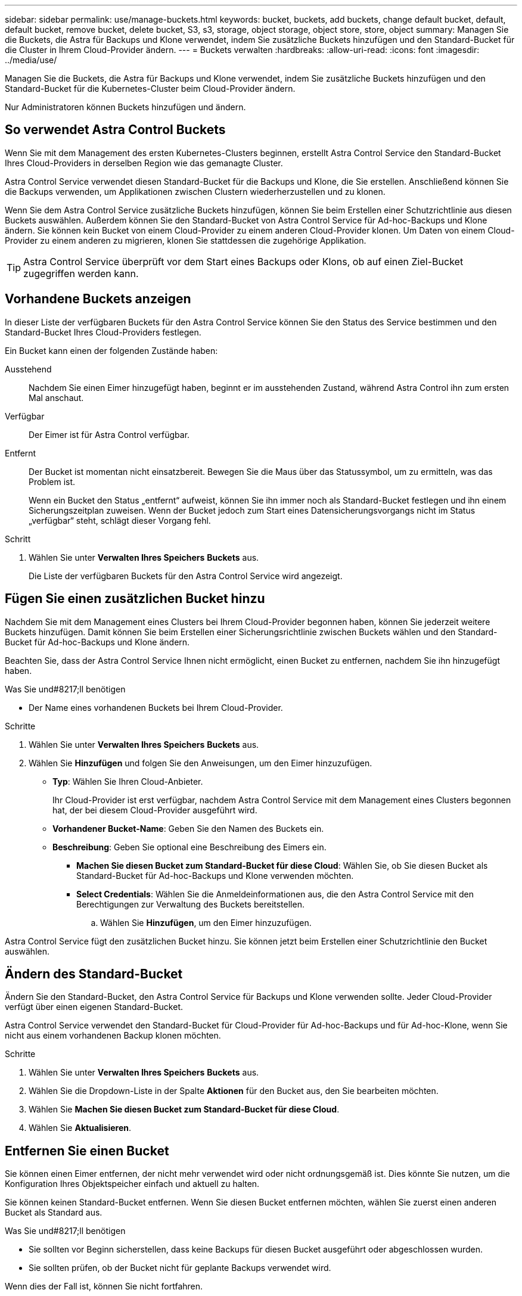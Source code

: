 ---
sidebar: sidebar 
permalink: use/manage-buckets.html 
keywords: bucket, buckets, add buckets, change default bucket, default, default bucket, remove bucket, delete bucket, S3, s3, storage, object storage, object store, store, object 
summary: Managen Sie die Buckets, die Astra für Backups und Klone verwendet, indem Sie zusätzliche Buckets hinzufügen und den Standard-Bucket für die Cluster in Ihrem Cloud-Provider ändern. 
---
= Buckets verwalten
:hardbreaks:
:allow-uri-read: 
:icons: font
:imagesdir: ../media/use/


Managen Sie die Buckets, die Astra für Backups und Klone verwendet, indem Sie zusätzliche Buckets hinzufügen und den Standard-Bucket für die Kubernetes-Cluster beim Cloud-Provider ändern.

Nur Administratoren können Buckets hinzufügen und ändern.



== So verwendet Astra Control Buckets

Wenn Sie mit dem Management des ersten Kubernetes-Clusters beginnen, erstellt Astra Control Service den Standard-Bucket Ihres Cloud-Providers in derselben Region wie das gemanagte Cluster.

Astra Control Service verwendet diesen Standard-Bucket für die Backups und Klone, die Sie erstellen. Anschließend können Sie die Backups verwenden, um Applikationen zwischen Clustern wiederherzustellen und zu klonen.

Wenn Sie dem Astra Control Service zusätzliche Buckets hinzufügen, können Sie beim Erstellen einer Schutzrichtlinie aus diesen Buckets auswählen. Außerdem können Sie den Standard-Bucket von Astra Control Service für Ad-hoc-Backups und Klone ändern. Sie können kein Bucket von einem Cloud-Provider zu einem anderen Cloud-Provider klonen. Um Daten von einem Cloud-Provider zu einem anderen zu migrieren, klonen Sie stattdessen die zugehörige Applikation.


TIP: Astra Control Service überprüft vor dem Start eines Backups oder Klons, ob auf einen Ziel-Bucket zugegriffen werden kann.



== Vorhandene Buckets anzeigen

In dieser Liste der verfügbaren Buckets für den Astra Control Service können Sie den Status des Service bestimmen und den Standard-Bucket Ihres Cloud-Providers festlegen.

Ein Bucket kann einen der folgenden Zustände haben:

Ausstehend:: Nachdem Sie einen Eimer hinzugefügt haben, beginnt er im ausstehenden Zustand, während Astra Control ihn zum ersten Mal anschaut.
Verfügbar:: Der Eimer ist für Astra Control verfügbar.
Entfernt:: Der Bucket ist momentan nicht einsatzbereit. Bewegen Sie die Maus über das Statussymbol, um zu ermitteln, was das Problem ist.
+
--
Wenn ein Bucket den Status „entfernt“ aufweist, können Sie ihn immer noch als Standard-Bucket festlegen und ihn einem Sicherungszeitplan zuweisen. Wenn der Bucket jedoch zum Start eines Datensicherungsvorgangs nicht im Status „verfügbar“ steht, schlägt dieser Vorgang fehl.

--


.Schritt
. Wählen Sie unter *Verwalten Ihres Speichers* *Buckets* aus.
+
Die Liste der verfügbaren Buckets für den Astra Control Service wird angezeigt.





== Fügen Sie einen zusätzlichen Bucket hinzu

Nachdem Sie mit dem Management eines Clusters bei Ihrem Cloud-Provider begonnen haben, können Sie jederzeit weitere Buckets hinzufügen. Damit können Sie beim Erstellen einer Sicherungsrichtlinie zwischen Buckets wählen und den Standard-Bucket für Ad-hoc-Backups und Klone ändern.

Beachten Sie, dass der Astra Control Service Ihnen nicht ermöglicht, einen Bucket zu entfernen, nachdem Sie ihn hinzugefügt haben.

.Was Sie und#8217;ll benötigen
* Der Name eines vorhandenen Buckets bei Ihrem Cloud-Provider.


ifdef::azure[]

* Wenn Ihr Bucket in Azure ist, muss er zur Ressourcengruppe namens _astra-Backup-rg_ gehören.


endif::azure[]

.Schritte
. Wählen Sie unter *Verwalten Ihres Speichers* *Buckets* aus.
. Wählen Sie *Hinzufügen* und folgen Sie den Anweisungen, um den Eimer hinzuzufügen.
+
** *Typ*: Wählen Sie Ihren Cloud-Anbieter.
+
Ihr Cloud-Provider ist erst verfügbar, nachdem Astra Control Service mit dem Management eines Clusters begonnen hat, der bei diesem Cloud-Provider ausgeführt wird.

** *Vorhandener Bucket-Name*: Geben Sie den Namen des Buckets ein.
** *Beschreibung*: Geben Sie optional eine Beschreibung des Eimers ein.




ifdef::azure[]

* *Storage-Konto* (nur Azure): Geben Sie den Namen Ihres Azure-Speicherkontos ein. Dieser Bucket muss zur Ressourcengruppe namens _astra-Backup-rg_ gehören.


endif::azure[]

ifdef::aws[]

* *S3-Servername oder IP-Adresse* (nur AWS): Geben Sie ohne den vollständig qualifizierten Domainnamen des S3-Endpunkts ein, der Ihrer Region entspricht `https://`. Siehe https://docs.aws.amazon.com/general/latest/gr/s3.html["Die Amazon-Dokumentation"^] Finden Sie weitere Informationen.


endif::aws[]

* *Machen Sie diesen Bucket zum Standard-Bucket für diese Cloud*: Wählen Sie, ob Sie diesen Bucket als Standard-Bucket für Ad-hoc-Backups und Klone verwenden möchten.
* *Select Credentials*: Wählen Sie die Anmeldeinformationen aus, die den Astra Control Service mit den Berechtigungen zur Verwaltung des Buckets bereitstellen.
+
.. Wählen Sie *Hinzufügen*, um den Eimer hinzuzufügen.




Astra Control Service fügt den zusätzlichen Bucket hinzu. Sie können jetzt beim Erstellen einer Schutzrichtlinie den Bucket auswählen.



== Ändern des Standard-Bucket

Ändern Sie den Standard-Bucket, den Astra Control Service für Backups und Klone verwenden sollte. Jeder Cloud-Provider verfügt über einen eigenen Standard-Bucket.

Astra Control Service verwendet den Standard-Bucket für Cloud-Provider für Ad-hoc-Backups und für Ad-hoc-Klone, wenn Sie nicht aus einem vorhandenen Backup klonen möchten.

.Schritte
. Wählen Sie unter *Verwalten Ihres Speichers* *Buckets* aus.
. Wählen Sie die Dropdown-Liste in der Spalte *Aktionen* für den Bucket aus, den Sie bearbeiten möchten.
. Wählen Sie *Machen Sie diesen Bucket zum Standard-Bucket für diese Cloud*.
. Wählen Sie *Aktualisieren*.




== Entfernen Sie einen Bucket

Sie können einen Eimer entfernen, der nicht mehr verwendet wird oder nicht ordnungsgemäß ist. Dies könnte Sie nutzen, um die Konfiguration Ihres Objektspeicher einfach und aktuell zu halten.

Sie können keinen Standard-Bucket entfernen. Wenn Sie diesen Bucket entfernen möchten, wählen Sie zuerst einen anderen Bucket als Standard aus.

.Was Sie und#8217;ll benötigen
* Sie sollten vor Beginn sicherstellen, dass keine Backups für diesen Bucket ausgeführt oder abgeschlossen wurden.
* Sie sollten prüfen, ob der Bucket nicht für geplante Backups verwendet wird.


Wenn dies der Fall ist, können Sie nicht fortfahren.

.Schritte
. Wählen Sie in der linken Navigationsleiste *Buckets* aus.
. Wählen Sie im Menü *Aktionen* die Option *Entfernen*.
+

NOTE: Astra Control stellt zunächst sicher, dass es keine Planungsrichtlinien gibt, die den Bucket für Backups verwenden und dass keine aktiven Backups im Bucket vorhanden sind, den Sie entfernen möchten.

. Geben Sie „Entfernen“ ein, um die Aktion zu bestätigen.
. Wählen Sie *Ja, entfernen Sie den Eimer*.




== Weitere Informationen

* https://docs.netapp.com/us-en/astra-automation/index.html["Verwenden Sie die Astra Control API"^]

